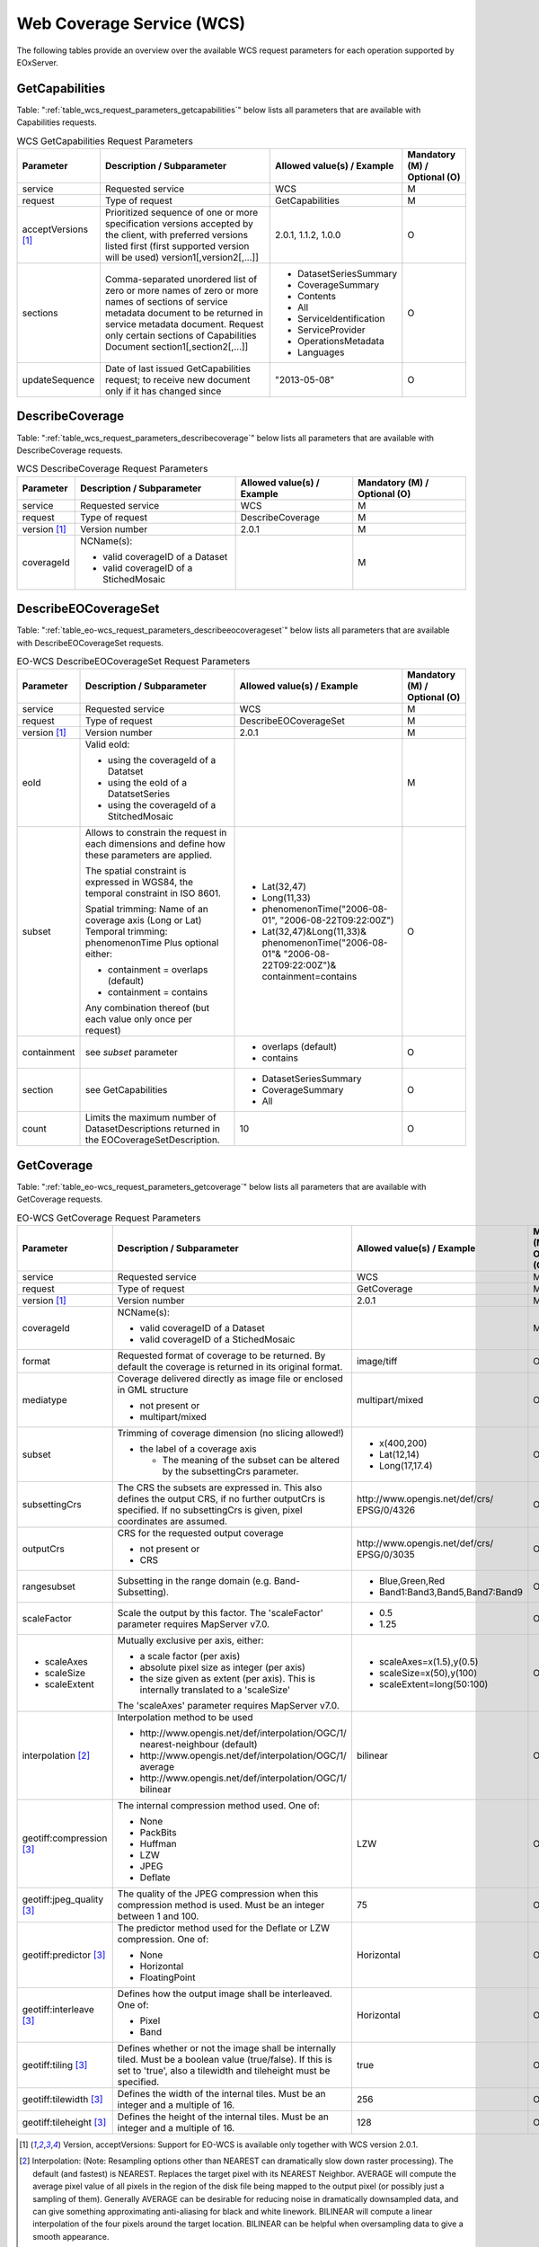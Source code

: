 .. WCS Request Parameters
  #-----------------------------------------------------------------------------
  #
  # Project: EOxServer <http://eoxserver.org>
  # Authors: Stephan Krause <stephan.krause@eox.at>
  #          Stephan Meissl <stephan.meissl@eox.at>
  #          Fabian Schindler <fabian.schindler@eox.at>
  #
  #-----------------------------------------------------------------------------
  # Copyright (C) 2011 EOX IT Services GmbH
  #
  # Permission is hereby granted, free of charge, to any person obtaining a
  # copy of this software and associated documentation files (the "Software"),
  # to deal in the Software without restriction, including without limitation
  # the rights to use, copy, modify, merge, publish, distribute, sublicense,
  # and/or sell copies of the Software, and to permit persons to whom the
  # Software is furnished to do so, subject to the following conditions:
  #
  # The above copyright notice and this permission notice shall be included in
  # all copies of this Software or works derived from this Software.
  #
  # THE SOFTWARE IS PROVIDED "AS IS", WITHOUT WARRANTY OF ANY KIND, EXPRESS OR
  # IMPLIED, INCLUDING BUT NOT LIMITED TO THE WARRANTIES OF MERCHANTABILITY,
  # FITNESS FOR A PARTICULAR PURPOSE AND NONINFRINGEMENT. IN NO EVENT SHALL THE
  # AUTHORS OR COPYRIGHT HOLDERS BE LIABLE FOR ANY CLAIM, DAMAGES OR OTHER
  # LIABILITY, WHETHER IN AN ACTION OF CONTRACT, TORT OR OTHERWISE, ARISING
  # FROM, OUT OF OR IN CONNECTION WITH THE SOFTWARE OR THE USE OR OTHER
  # DEALINGS IN THE SOFTWARE.
  #-----------------------------------------------------------------------------

Web Coverage Service (WCS)
==========================

The following tables provide an overview over the available WCS request
parameters for each operation supported by EOxServer.

.. index::
   single: GetCapabilities (WCS Request Parameters)

GetCapabilities
---------------

Table: ":ref:`table_wcs_request_parameters_getcapabilities`" below lists all
parameters that are available with Capabilities requests.

.. _table_wcs_request_parameters_getcapabilities:
.. table:: WCS GetCapabilities Request Parameters

    +---------------------------+-----------------------------------------------------------+----------------------------------+--------------------------------+
    | Parameter                 | Description / Subparameter                                | Allowed value(s) / Example       | Mandatory (M) / Optional (O)   |
    +===========================+===========================================================+==================================+================================+
    | service                   | Requested service                                         |   WCS                            | M                              |
    +---------------------------+-----------------------------------------------------------+----------------------------------+--------------------------------+
    | request                   | Type of request                                           |   GetCapabilities                | M                              |
    +---------------------------+-----------------------------------------------------------+----------------------------------+--------------------------------+
    | acceptVersions [1]_       | Prioritized sequence of one or more specification         |   2.0.1, 1.1.2, 1.0.0            | O                              |
    |                           | versions accepted by the client, with preferred versions  |                                  |                                |
    |                           | listed first (first supported version will be used)       |                                  |                                |
    |                           | version1[,version2[,...]]                                 |                                  |                                |
    +---------------------------+-----------------------------------------------------------+----------------------------------+--------------------------------+
    | sections                  | Comma-separated unordered list of zero or more names of   | - DatasetSeriesSummary           | O                              |
    |                           | zero or more names of sections of service metadata        | - CoverageSummary                |                                |
    |                           | document to be returned in service metadata document.     | - Contents                       |                                |
    |                           | Request only certain sections of Capabilities             | - All                            |                                |
    |                           | Document section1[,section2[,...]]                        | - ServiceIdentification          |                                |
    |                           |                                                           | - ServiceProvider                |                                |
    |                           |                                                           | - OperationsMetadata             |                                |
    |                           |                                                           | - Languages                      |                                |
    +---------------------------+-----------------------------------------------------------+----------------------------------+--------------------------------+
    | updateSequence            | Date of last issued GetCapabilities request; to receive   |   "2013-05-08"                   | O                              |
    |                           | new document only if it has changed since                 |                                  |                                |
    +---------------------------+-----------------------------------------------------------+----------------------------------+--------------------------------+

.. index::
   single: DescribeCoverage (WCS Request Parameters)

DescribeCoverage
----------------

Table: ":ref:`table_wcs_request_parameters_describecoverage`" below lists all
parameters that are available with DescribeCoverage requests.

.. _table_wcs_request_parameters_describecoverage:
.. table:: WCS DescribeCoverage Request Parameters

    +---------------------------+-----------------------------------------------------------+----------------------------------+--------------------------------+
    | Parameter                 | Description / Subparameter                                | Allowed value(s) / Example       | Mandatory (M) / Optional (O)   |
    +===========================+===========================================================+==================================+================================+
    | service                   | Requested service                                         |   WCS                            | M                              |
    +---------------------------+-----------------------------------------------------------+----------------------------------+--------------------------------+
    | request                   | Type of request                                           |   DescribeCoverage               | M                              |
    +---------------------------+-----------------------------------------------------------+----------------------------------+--------------------------------+
    | version [1]_              | Version number                                            |   2.0.1                          | M                              |
    +---------------------------+-----------------------------------------------------------+----------------------------------+--------------------------------+
    | coverageId                | NCName(s):                                                |                                  | M                              |
    |                           |                                                           |                                  |                                |
    |                           | - valid coverageID of a Dataset                           |                                  |                                |
    |                           | - valid coverageID of a StichedMosaic                     |                                  |                                |
    +---------------------------+-----------------------------------------------------------+----------------------------------+--------------------------------+

.. index::
   single: DescribeEOCoverageSet (EO-WCS Request Parameters)

DescribeEOCoverageSet
---------------------

Table: ":ref:`table_eo-wcs_request_parameters_describeeocoverageset`" below
lists all parameters that are available with DescribeEOCoverageSet requests.

.. _table_eo-wcs_request_parameters_describeeocoverageset:
.. table:: EO-WCS DescribeEOCoverageSet Request Parameters

    +---------------------------+-----------------------------------------------------------+----------------------------------+--------------------------------+
    | Parameter                 | Description / Subparameter                                | Allowed value(s) / Example       | Mandatory (M) / Optional (O)   |
    +===========================+===========================================================+==================================+================================+
    | service                   | Requested service                                         |   WCS                            | M                              |
    +---------------------------+-----------------------------------------------------------+----------------------------------+--------------------------------+
    | request                   | Type of request                                           |   DescribeEOCoverageSet          | M                              |
    +---------------------------+-----------------------------------------------------------+----------------------------------+--------------------------------+
    | version [1]_              | Version number                                            |   2.0.1                          | M                              |
    +---------------------------+-----------------------------------------------------------+----------------------------------+--------------------------------+
    | eoId                      | Valid eoId:                                               |                                  | M                              |
    |                           |                                                           |                                  |                                |
    |                           | - using the coverageId of a Datatset                      |                                  |                                |
    |                           | - using the eoId of a DatatsetSeries                      |                                  |                                |
    |                           | - using the coverageId of a StitchedMosaic                |                                  |                                |
    +---------------------------+-----------------------------------------------------------+----------------------------------+--------------------------------+
    | subset                    | Allows to constrain the request in each dimensions and    | - Lat(32,47)                     | O                              |
    |                           | define how these  parameters are applied.                 |                                  |                                |
    |                           |                                                           | - Long(11,33)                    |                                |
    |                           | The spatial constraint is expressed in WGS84, the         |                                  |                                |
    |                           | temporal constraint in ISO 8601.                          | - phenomenonTime("2006-08-01",   |                                |
    |                           |                                                           |   "2006-08-22T09:22:00Z")        |                                |
    |                           | Spatial trimming:  Name of an coverage axis (Long or Lat) | - Lat(32,47)&Long(11,33)&        |                                |
    |                           | Temporal trimming: phenomenonTime                         |   phenomenonTime("2006-08-01"&   |                                |
    |                           | Plus optional either:                                     |   "2006-08-22T09:22:00Z")&       |                                |
    |                           |                                                           |   containment=contains           |                                |
    |                           | - containment = overlaps (default)                        |                                  |                                |
    |                           | - containment = contains                                  |                                  |                                |
    |                           |                                                           |                                  |                                |
    |                           | Any combination thereof (but each value only once per     |                                  |                                |
    |                           | request)                                                  |                                  |                                |
    +---------------------------+-----------------------------------------------------------+----------------------------------+--------------------------------+
    | containment               | see `subset` parameter                                    | - overlaps (default)             | O                              |
    |                           |                                                           | - contains                       |                                |
    +---------------------------+-----------------------------------------------------------+----------------------------------+--------------------------------+
    | section                   | see GetCapabilities                                       | - DatasetSeriesSummary           | O                              |
    |                           |                                                           | - CoverageSummary                |                                |
    |                           |                                                           | - All                            |                                |
    +---------------------------+-----------------------------------------------------------+----------------------------------+--------------------------------+
    | count                     | Limits the maximum number of DatasetDescriptions returned |   10                             | O                              |
    |                           | in the EOCoverageSetDescription.                          |                                  |                                |
    +---------------------------+-----------------------------------------------------------+----------------------------------+--------------------------------+

.. index::
   single: GetCoverage (EO-WCS Request Parameters)

GetCoverage
-----------

Table: ":ref:`table_eo-wcs_request_parameters_getcoverage`" below lists all
parameters that are available with GetCoverage requests.

.. _table_eo-wcs_request_parameters_getcoverage:
.. table:: EO-WCS GetCoverage Request Parameters

    +---------------------------+-----------------------------------------------------------+----------------------------------+--------------------------------+
    | Parameter                 | Description / Subparameter                                | Allowed value(s) / Example       | Mandatory (M) / Optional (O)   |
    +===========================+===========================================================+==================================+================================+
    | service                   | Requested service                                         |   WCS                            | M                              |
    +---------------------------+-----------------------------------------------------------+----------------------------------+--------------------------------+
    | request                   | Type of request                                           |   GetCoverage                    | M                              |
    +---------------------------+-----------------------------------------------------------+----------------------------------+--------------------------------+
    | version [1]_              | Version number                                            |   2.0.1                          | M                              |
    +---------------------------+-----------------------------------------------------------+----------------------------------+--------------------------------+
    | coverageId                | NCName(s):                                                |                                  | M                              |
    |                           |                                                           |                                  |                                |
    |                           | - valid coverageID of a Dataset                           |                                  |                                |
    |                           | - valid coverageID of a StichedMosaic                     |                                  |                                |
    +---------------------------+-----------------------------------------------------------+----------------------------------+--------------------------------+
    | format                    | Requested format of coverage to be returned. By default   |   image/tiff                     | O                              |
    |                           | the coverage is returned in its original format.          |                                  |                                |
    +---------------------------+-----------------------------------------------------------+----------------------------------+--------------------------------+
    | mediatype                 | Coverage delivered directly as image file or enclosed in  |   multipart/mixed                | O                              |
    |                           | GML structure                                             |                                  |                                |
    |                           |                                                           |                                  |                                |
    |                           | - not present or                                          |                                  |                                |
    |                           | - multipart/mixed                                         |                                  |                                |
    +---------------------------+-----------------------------------------------------------+----------------------------------+--------------------------------+
    | subset                    | Trimming of coverage dimension (no slicing allowed!)      |- x(400,200)                      | O                              |
    |                           |                                                           |- Lat(12,14)                      |                                |
    |                           | - the label of a coverage axis                            |- Long(17,17.4)                   |                                |
    |                           |                                                           |                                  |                                |
    |                           |   + The meaning of the subset can be altered by the       |                                  |                                |
    |                           |     subsettingCrs parameter.                              |                                  |                                |
    +---------------------------+-----------------------------------------------------------+----------------------------------+--------------------------------+
    | subsettingCrs             | The CRS the subsets are expressed in. This also defines   | \http://www.opengis.net/def/crs/ | O                              |
    |                           | the output CRS, if no further outputCrs is specified.     | EPSG/0/4326                      |                                |
    |                           | If no subsettingCrs is given, pixel coordinates are       |                                  |                                |
    |                           | assumed.                                                  |                                  |                                |
    +---------------------------+-----------------------------------------------------------+----------------------------------+--------------------------------+
    | outputCrs                 | CRS for the requested output coverage                     | \http://www.opengis.net/def/crs/ | O                              |
    |                           |                                                           | EPSG/0/3035                      |                                |
    |                           | - not present or                                          |                                  |                                |
    |                           | - CRS                                                     |                                  |                                |
    +---------------------------+-----------------------------------------------------------+----------------------------------+--------------------------------+
    | rangesubset               | Subsetting in the range domain (e.g. Band-Subsetting).    | - Blue,Green,Red                 | O                              |
    |                           |                                                           | - Band1:Band3,Band5,Band7:Band9  |                                |
    +---------------------------+-----------------------------------------------------------+----------------------------------+--------------------------------+
    | scaleFactor               | Scale the output by this factor.                          | - 0.5                            | O                              |
    |                           | The 'scaleFactor' parameter requires MapServer v7.0.      | - 1.25                           |                                |
    +---------------------------+-----------------------------------------------------------+----------------------------------+--------------------------------+
    |- scaleAxes                | Mutually exclusive per axis, either:                      |- scaleAxes=x(1.5),y(0.5)         | O                              |
    |- scaleSize                |                                                           |- scaleSize=x(50),y(100)          |                                |
    |- scaleExtent              | - a scale factor (per axis)                               |- scaleExtent=long(50:100)        |                                |
    |                           | - absolute pixel size as integer (per axis)               |                                  |                                |
    |                           | - the size given as extent (per axis). This is internally |                                  |                                |
    |                           |   translated to a 'scaleSize'                             |                                  |                                |
    |                           |                                                           |                                  |                                |
    |                           | The 'scaleAxes' parameter requires MapServer v7.0.        |                                  |                                |
    +---------------------------+-----------------------------------------------------------+----------------------------------+--------------------------------+
    | interpolation [2]_        | Interpolation method to be used                           | bilinear                         | O                              |
    |                           |                                                           |                                  |                                |
    |                           | - \http://www.opengis.net/def/interpolation/OGC/1/        |                                  |                                |
    |                           |   nearest-neighbour (default)                             |                                  |                                |
    |                           | - \http://www.opengis.net/def/interpolation/OGC/1/        |                                  |                                |
    |                           |   average                                                 |                                  |                                |
    |                           | - \http://www.opengis.net/def/interpolation/OGC/1/        |                                  |                                |
    |                           |   bilinear                                                |                                  |                                |
    +---------------------------+-----------------------------------------------------------+----------------------------------+--------------------------------+
    | geotiff:compression [3]_  | The internal compression method used. One of:             | LZW                              | O                              |
    |                           |                                                           |                                  |                                |
    |                           | - None                                                    |                                  |                                |
    |                           | - PackBits                                                |                                  |                                |
    |                           | - Huffman                                                 |                                  |                                |
    |                           | - LZW                                                     |                                  |                                |
    |                           | - JPEG                                                    |                                  |                                |
    |                           | - Deflate                                                 |                                  |                                |
    +---------------------------+-----------------------------------------------------------+----------------------------------+--------------------------------+
    | geotiff:jpeg_quality [3]_ | The quality of the JPEG compression when this compression | 75                               | O                              |
    |                           | method is used. Must be an integer between 1 and 100.     |                                  |                                |
    +---------------------------+-----------------------------------------------------------+----------------------------------+--------------------------------+
    | geotiff:predictor [3]_    | The predictor method used for the Deflate or LZW          | Horizontal                       | O                              |
    |                           | compression. One of:                                      |                                  |                                |
    |                           |                                                           |                                  |                                |
    |                           | - None                                                    |                                  |                                |
    |                           | - Horizontal                                              |                                  |                                |
    |                           | - FloatingPoint                                           |                                  |                                |
    +---------------------------+-----------------------------------------------------------+----------------------------------+--------------------------------+
    | geotiff:interleave [3]_   | Defines how the output image shall be interleaved.        | Horizontal                       | O                              |
    |                           | One of:                                                   |                                  |                                |
    |                           |                                                           |                                  |                                |
    |                           | - Pixel                                                   |                                  |                                |
    |                           | - Band                                                    |                                  |                                |
    +---------------------------+-----------------------------------------------------------+----------------------------------+--------------------------------+
    | geotiff:tiling [3]_       | Defines whether or not the image shall be internally      | true                             | O                              |
    |                           | tiled. Must be a boolean value (true/false). If this is   |                                  |                                |
    |                           | set to 'true', also a tilewidth and tileheight must be    |                                  |                                |
    |                           | specified.                                                |                                  |                                |
    +---------------------------+-----------------------------------------------------------+----------------------------------+--------------------------------+
    | geotiff:tilewidth [3]_    | Defines the width of the internal tiles. Must be an       | 256                              | O                              |
    |                           | integer and a multiple of 16.                             |                                  |                                |
    +---------------------------+-----------------------------------------------------------+----------------------------------+--------------------------------+
    | geotiff:tileheight [3]_   | Defines the height of the internal tiles. Must be an      | 128                              | O                              |
    |                           | integer and a multiple of 16.                             |                                  |                                |
    +---------------------------+-----------------------------------------------------------+----------------------------------+--------------------------------+


.. [1]  Version, acceptVersions: Support for EO-WCS is available only together
        with WCS version 2.0.1.

.. [2]  Interpolation: (Note: Resampling options other than NEAREST can
        dramatically slow down raster processing). The default (and fastest) is
        NEAREST. Replaces the target pixel with its NEAREST Neighbor.
        AVERAGE will compute the average pixel value of all pixels in the
        region of the disk file being mapped to the output pixel (or possibly
        just a sampling of them). Generally AVERAGE can be desirable for
        reducing noise in dramatically downsampled data, and can give something
        approximating anti-aliasing for black and white linework. BILINEAR will
        compute a linear interpolation of the four pixels around the target
        location. BILINEAR can be helpful when oversampling data to give a
        smooth appearance.

.. [3]  These parameters are only used in conjunction with GeoTIFF output. Thus
        the format parameter must be either 'image/tiff' or the "native" format
        of the coverage maps to GeoTIFF. The specificaiton of this encoding
        extension can be found `here
        <https://portal.opengeospatial.org/files/?artifact_id=54813>`_
